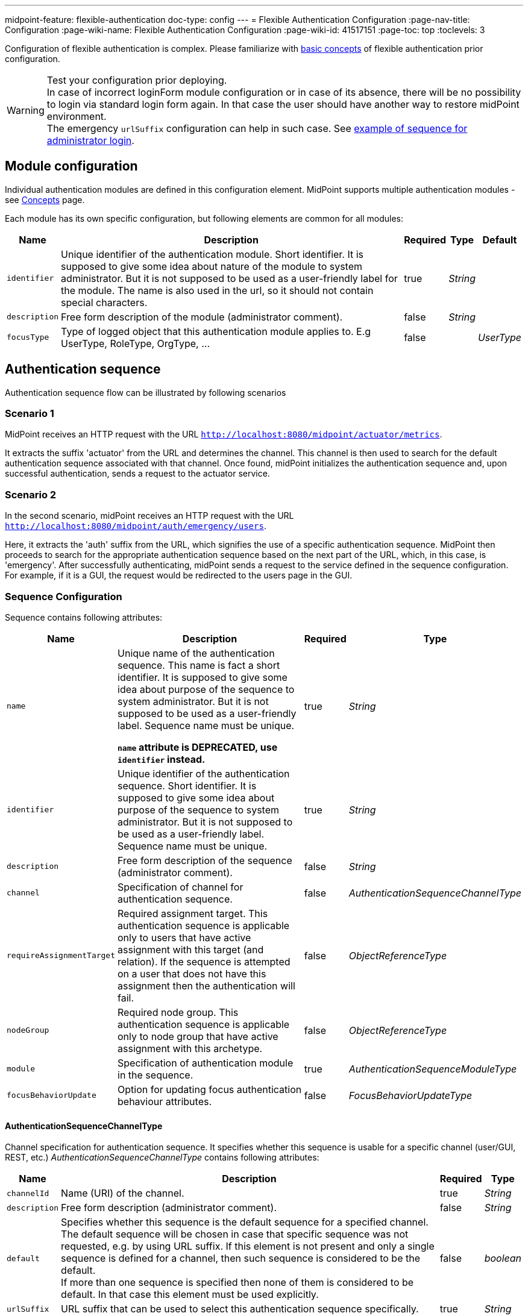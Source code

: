---
midpoint-feature: flexible-authentication
doc-type: config
---
= Flexible Authentication Configuration
:page-nav-title: Configuration
:page-wiki-name: Flexible Authentication Configuration
:page-wiki-id: 41517151
:page-toc: top
:toclevels: 3


Configuration of flexible authentication is complex. Please familiarize with xref:./concept.adoc[basic concepts] of flexible authentication prior configuration.

.Test your configuration prior deploying.
WARNING: In case of incorrect loginForm module configuration or in case of its absence, there will be no possibility to login via standard login form again. In that case the user should have another way to restore midPoint environment. +
The emergency `urlSuffix` configuration can help in such case. See xref:#_example_of_sequence_for_administrator_login[example of sequence for administrator login].


== Module configuration

Individual authentication modules are defined in this configuration element. MidPoint supports multiple authentication modules - see xref:./concept[Concepts] page.

Each module has its own specific configuration, but following elements are common for all modules:

[%autowidth]
|===
| Name | Description | Required | Type | Default

| `identifier`
| Unique identifier of the authentication module.
Short identifier.
It is supposed to give some idea about nature of the module to system administrator.
But it is not supposed to be used as a user-friendly label for the module.
The name is also used in the url, so it should not contain special characters.
| true
| _String_
|

| `description`
| Free form description of the module (administrator comment).
| false
| _String_
|

| `focusType`
| Type of logged object that this authentication module applies to.
E.g UserType, RoleType, OrgType, ...
| false
|
| _UserType_
|===


== Authentication sequence

Authentication sequence flow can be illustrated by following scenarios

=== Scenario 1

MidPoint receives an HTTP request with the URL `http://localhost:8080/midpoint/actuator/metrics`.

It extracts the suffix 'actuator' from the URL and determines the channel.
This channel is then used to search for the default authentication sequence associated with that channel.
Once found, midPoint initializes the authentication sequence and, upon successful authentication, sends a request to the actuator service.

=== Scenario 2

In the second scenario, midPoint receives an HTTP request with the URL `http://localhost:8080/midpoint/auth/emergency/users`.

Here, it extracts the 'auth' suffix from the URL, which signifies the use of a specific authentication sequence.
MidPoint then proceeds to search for the appropriate authentication sequence based on the next part of the URL, which, in this case, is 'emergency'.
After successfully authenticating, midPoint sends a request to the service defined in the sequence configuration.
For example, if it is a GUI, the request would be redirected to the users page in the GUI.

=== Sequence Configuration

Sequence contains following attributes:

[%autowidth]
|===
| Name | Description | Required | Type

| `name`
| Unique name of the authentication sequence.
This name is fact a short identifier.
It is supposed to give some idea about purpose of the sequence to system administrator.
But it is not supposed to be used as a user-friendly label.
Sequence name must be unique.

*`name` attribute is DEPRECATED, use `identifier` instead.*
| true
| _String_

| `identifier`
| Unique identifier of the authentication sequence.
Short identifier.
It is supposed to give some idea about purpose of the sequence to system administrator.
But it is not supposed to be used as a user-friendly label.
Sequence name must be unique.
| true
| _String_

| `description`
| Free form description of the sequence (administrator comment).
| false
| _String_


| `channel`
| Specification of channel for authentication sequence.
| false
| _AuthenticationSequenceChannelType_


| `requireAssignmentTarget`
| Required assignment target.
This authentication sequence is applicable only to users that have active assignment with this target (and relation).
If the sequence is attempted on a user that does not have this assignment then the authentication will fail.
| false
| _ObjectReferenceType_


| `nodeGroup`
| Required node group.
This authentication sequence is applicable only to node group that have active assignment with this archetype.
| false
| _ObjectReferenceType_


| `module`
| Specification of authentication module in the sequence.
| true
| _AuthenticationSequenceModuleType_


| `focusBehaviorUpdate`
| Option for updating focus authentication behaviour attributes.
| false
| _FocusBehaviorUpdateType_

|===

==== AuthenticationSequenceChannelType

Channel specification for authentication sequence.
It specifies whether this sequence is usable for a specific channel (user/GUI, REST, etc.) _AuthenticationSequenceChannelType_ contains following attributes:

[%autowidth]
|===
| Name | Description | Required | Type

| `channelId`
| Name (URI) of the channel.
| true
| _String_

| `description`
| Free form description (administrator comment).
| false
| _String_

| `default`
| Specifies whether this sequence is the default sequence for a specified channel. +
The default sequence will be chosen in case that specific sequence was not requested, e.g. by using URL suffix.
If this element is not present and only a single sequence is defined for a channel, then such sequence is considered to be the default. +
If more than one sequence is specified then none of them is considered to be default.
In that case this element must be used explicitly.
| false
| _boolean_

| `urlSuffix`
| URL suffix that can be used to select this authentication sequence specifically.
| true
| _String_
|===


==== FocusBehaviorUpdateType

We can enable/disable updating of focus authentication behavior (such as information about last login time) during every login, or we can use option for updating behaviour only when login failed and during success login after failed login. Default value is 'enabled'. Possible values are:

[%autowidth]
|===
| Value | Description

| `enabled`
| Behaviour attributes will be updated every login.

| `disabled`
| Authentication behaviour attributes will not be updated during login.

| `failureOnly`
| Authentication behaviour attributes will be updated when login failed and when login will be success, but previous login was failed and midPoint needs to update attributes as is number of login fails and lockout state.

|===


==== AuthenticationSequenceModuleType

Specification of authentication module in the sequence.
The authentication modules are evaluated in sequence (or in parallel if possible).
At least one authentication module must succeed for authentication to be successful.
If there are required or requisite modules in the sequence then all of them must succeed for the sequence to be successful.

NOTE: There is hard-coded behavior for modules which defines if the module itself is strong enough for authentication to succeed. FocusIdentification, Hint and AttributeVerification module are three specific modules, which are marked as not enough when exist on their own. Even when the sequence consist of other modules (sufficient) which were evaluated as failed and only those three (combination or one of them) succeed, the result of the authentication is failure.

.Example of default sequence
[source,xml]
----
<sequence>
    <identifier>admin-gui-default</identifier>
    <description>
        Default GUI authentication sequence.
        We want to try company SSO, federation and internal. In that order.
        Just one of then need to be successful to let user in.
    </description>
    <channel>
        <channelId>http://midpoint.evolveum.com/xml/ns/public/common/channels-3#user</channelId>
        <default>true</default>
        <urlSuffix>default</urlSuffix>
    </channel>
    <nodeGroup oid="05b6933a-b7fc-4543-b8fa-fd8b278ff9ee" relation="org:default" type="c:ArchetypeType"/>
    <module>
        <identifier>mySamlSso</identifier>
        <order>30</order>
        <necessity>sufficient</necessity>
    </module>
    <module>
        <identifier>internalLoginForm</identifier>
        <order>20</order>
        <necessity>sufficient</necessity>
    </module>
</sequence>
----

[#_example_of_sequence_for_administrator_login]
.Example of sequence for administrator login
This configuration allows *emergency backup access* via url /emergency. It accepts only users with role `superuser`.

Example of URL: https://localhost/midpoint/auth/emergency .

[source,xml]
----
<sequence>
    <identifier>admin-gui-emergency</identifier>
    <description>
        Special GUI authentication sequence that is using just the internal user password.
        It is used only in emergency. It allows to skip SAML authentication cycles, e.g. in case
        that the SAML authentication is redirecting the browser incorrectly.
    </description>
    <channel>
        <channelId>http://midpoint.evolveum.com/xml/ns/public/common/channels-3#user</channelId>
        <default>false</default>
        <urlSuffix>emergency</urlSuffix>
    </channel>
    <requireAssignmentTarget oid="00000000-0000-0000-0000-000000000004" relation="org:default" type="c:RoleType">
    <!-- Superuser -->
    </requireAssignmentTarget>
    <module>
        <identifier>loginForm</identifier>
        <order>1</order>
        <necessity>sufficient</necessity>
    </module>
</sequence>
----

[#_example_of_sequence_with_configured_login_form]
.Example of the default GUI sequence with configured login form
This configuration allows to configure label, description and external link for login form.

[source,xml]
----
        <sequence id="3">
            <identifier>admin-gui-default</identifier>
            <displayName>Default gui sequence</displayName>
            <channel>
                <channelId>http://midpoint.evolveum.com/xml/ns/public/common/channels-3#user</channelId>
                <default>true</default>
                <urlSuffix>gui-default</urlSuffix>
            </channel>
            <module>
                <identifier>loginForm</identifier>
                <order>1</order>
                <necessity>sufficient</necessity>
                <display>
                    <label>
                        <orig>Login to your account</orig>
                        <translation>
                            <key>PageLogin.loginToYourAccount</key>
                        </translation>
                    </label>
                    <help>
                        <orig>Please enter account details to start the session</orig>
                        <translation>
                            <key>PageLogin.enterAccountDetails</key>
                        </translation>
                    </help>
                </display>
                <action>
                    <display>
                        <label>
                            <orig>Live demo documentation</orig>
                        </label>
                    </display>
                    <target>
                        <targetUrl>https://docs.evolveum.com</targetUrl>
                    </target>
                </action>
            </module>
        </sequence>
----

=== Midpoint GUI authentication form
In order to utilize the Midpoint GUI, it is necessary to configure an authentication sequence for the `loginForm` module.

If no authentication is configured in the security policy or if there is no sequence defined in the configured authentication, midPoint will default to using the standard (built-in) login form for user GUI authentication.
However, if there is at least one sequence configured that is not related to loginForm in the authentication configuration, it is imperative to explicitly specify a sequence for the loginForm module in the authentication configuration. This is essential to ensure the proper functioning of the Midpoint GUI.

To view the default configuration for the loginForm sequence, please refer to the security policy found in the Midpoint initial objects (015-security-policy.xml).


== Ignored path Configuration

Tag <authentication> contains tag <ignoredLocalPath>, which defines path without authentication.
For example:

[source]
----
<authentication>
    <ignoredLocalPath>/actuator</ignoredLocalPath>
    <ignoredLocalPath>/actuator/health</ignoredLocalPath>
    .
    .
    .
</authentication>
----

== Complete Configuration Examples

You can find example on link:https://github.com/Evolveum/midpoint-samples/blob/master/samples/policy/security/security-policy-flexible-authentication.xml[security-policy-flexible-authentication].

== See Also

* xref:..[Flexible Authentication]
* xref:/midpoint/reference/security/security-policy[Security Policy Configuration]
